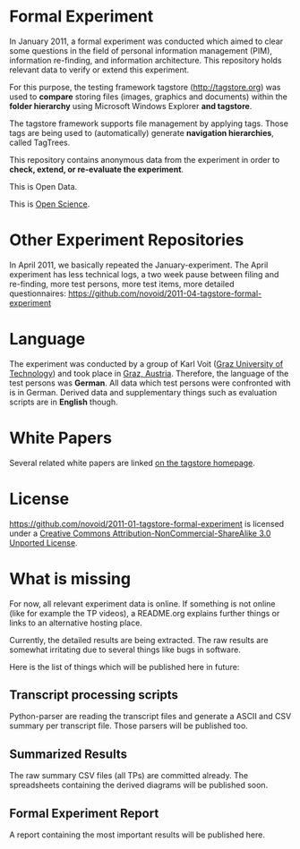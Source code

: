 * Formal Experiment

In January 2011, a formal experiment was conducted which aimed to
clear some questions in the field of personal information management
(PIM), information re-finding, and information architecture. This
repository holds relevant data to verify or extend this experiment.

For this purpose, the testing framework tagstore (http://tagstore.org)
was used to *compare* storing files (images, graphics and documents)
within the *folder hierarchy* using Microsoft Windows Explorer *and
tagstore*.

The tagstore framework supports file management by applying
tags. Those tags are being used to (automatically) generate *navigation
hierarchies*, called TagTrees.

This repository contains anonymous data from the experiment in order
to *check, extend, or re-evaluate the experiment*.

This is Open Data.

This is [[http://en.wikipedia.org/wiki/Open_research][Open Science]].

* Other Experiment Repositories

In April 2011, we basically repeated the January-experiment. The April
experiment has less technical logs, a two week pause between filing
and re-finding, more test persons, more test items, more detailed
questionnaires:
https://github.com/novoid/2011-04-tagstore-formal-experiment

* Language

The experiment was conducted by a group of Karl Voit ([[http://www.TUGraz.az][Graz University
of Technology]]) and took place in [[http://maps.google.com/maps?f%3Dq&source%3Ds_q&hl%3Den&geocode%3D&q%3DInffeldgasse%2B16b,%2Bgraz,%2Baustria&aq%3D&sll%3D47.070714,15.439504&sspn%3D0.143575,0.308647&vpsrc%3D0&ie%3DUTF8&hq%3D&hnear%3DInffeldgasse%2B16b,%2BJakomini%2B8010%2BGraz,%2BSteiermark,%2BAustria&t%3Dh&z%3D16&iwloc%3DA][Graz, Austria]]. Therefore, the
language of the test persons was *German*. All data which test persons
were confronted with is in German. Derived data and supplementary
things such as evaluation scripts are in *English* though.

* White Papers

Several related white papers are linked [[http://tagstore.ist.tugraz.at/en/papers][on the tagstore homepage]].

* License

https://github.com/novoid/2011-01-tagstore-formal-experiment is
licensed under a [[http://creativecommons.org/licenses/by-nc-sa/3.0/][Creative Commons Attribution-NonCommercial-ShareAlike 3.0 Unported License]].

* What is missing

For now, all relevant experiment data is online. If something is not
online (like for example the TP videos), a README.org explains further
things or links to an alternative hosting place.

Currently, the detailed results are being extracted. The raw results
are somewhat irritating due to several things like bugs in
software. 

Here is the list of things which will be published here in future:

** Transcript processing scripts

Python-parser are reading the transcript files and generate a ASCII
and CSV summary per transcript file. Those parsers will be published
too.

** Summarized Results

The raw summary CSV files (all TPs) are committed already. The
spreadsheets containing the derived diagrams will be published soon.

** Formal Experiment Report

A report containing the most important results will be published here.

